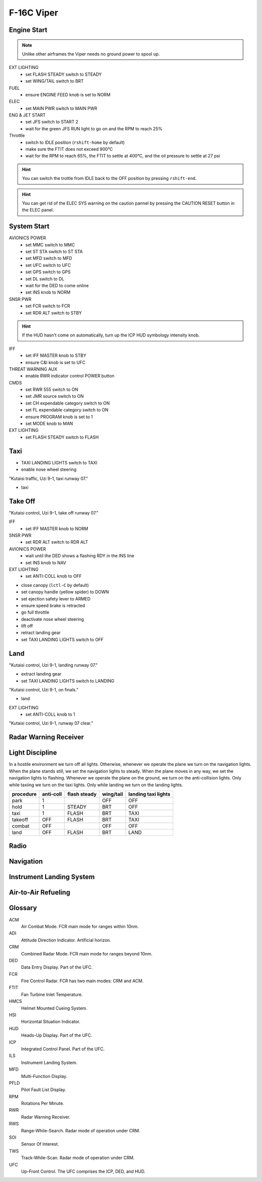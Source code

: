 F-16C Viper
===========

Engine Start
------------

.. NOTE::
   Unlike other airframes the Viper needs no ground power to spool up.

EXT LIGHTING
  - set FLASH STEADY switch to STEADY
  - set WING/TAIL switch to BRT
   
FUEL
  - ensure ENGINE FEED knob is set to NORM

ELEC
  - set MAIN PWR switch to MAIN PWR
  
ENG & JET START
  - set JFS switch to START 2
  - wait for the green JFS RUN light to go on and the RPM to reach 25%

Throttle
  - switch to IDLE position (``rshift-home`` by default)
  - make sure the FTIT does not exceed 900°C
  - wait for the RPM to reach 65%, the FTIT to settle at 400°C, and the oil pressure to settle at 27 psi

.. HINT::
   You can switch the trottle from IDLE back to the OFF position by pressing ``rshift-end``.

.. HINT::
   You can get rid of the ELEC SYS warning on the caution pannel by pressing the CAUTION RESET button in the ELEC panel.


System Start
------------

AVIONICS POWER
  - set MMC switch to MMC
  - set ST STA switch to ST STA
  - set MFD switch to MFD
  - set UFC switch to UFC
  - set GPS switch to GPS
  - set DL switch to DL
  - wait for the DED to come online
  - set INS knob to NORM

SNSR PWR
  - set FCR switch to FCR
  - set RDR ALT switch to STBY

.. HINT::
   If the HUD hasn't come on automatically, turn up the ICP HUD symbology intensity knob.

IFF
  - set IFF MASTER knob to STBY
  - ensure C&I knob is set to UFC

THREAT WARNING AUX
  - enable RWR indicator control POWER button

CMDS
  - set RWR 555 switch to ON
  - set JMR source switch to ON
  - set CH expendable category switch to ON
  - set FL expendable category switch to ON
  - ensure PROGRAM knob is set to 1
  - set MODE knob to MAN

EXT LIGHTING
  - set FLASH STEADY switch to FLASH


Taxi
----

- TAXI LANDING LIGHTS switch to TAXI
- enable nose wheel steering

"Kutaisi traffic, Uzi 9-1, taxi runway 07."

- taxi

Take Off
--------

"Kutaisi control, Uzi 9-1, take off runway 07."

IFF
  - set IFF MASTER knob to NORM

SNSR PWR
  - set RDR ALT switch to RDR ALT

AVIONICS POWER
  - wait until the DED shows a flashing RDY in the INS line
  - set INS knob to NAV

EXT LIGHTING
  - set ANTI-COLL knob to OFF

- close canopy (``lctl-C`` by default)
- set canopy handle (yellow spider) to DOWN
- set ejection safety lever to ARMED

- ensure speed brake is retracted
- go full throttle
- deactivate nose wheel steering
- lift off
- retract landing gear
- set TAXI LANDING LIGHTS switch to OFF

Land
----

"Kutaisi control, Uzi 9-1, landing runway 07."

- extract landing gear
- set TAXI LANDING LIGHTS switch to LANDING

"Kutaisi control, Uzi 9-1, on finals."

- land

EXT LIGHTING
  - set ANTI-COLL knob to 1

"Kutaisi control, Uzi 9-1, runway 07 clear."


Radar Warning Receiver
----------------------

Light Discipline
----------------
In a hostile environment we turn off all lights. Otherwise, whenever we operate the plane we turn on the navigation lights. When the plane stands still, we set the navigation lights to steady. When the plane moves in any way, we set the navigation lights to flashing. Whenever we operate the plane on the ground, we turn on the anti-collision lights. Only while taxiing we turn on the taxi lights. Only while landing we turn on the landing lights.

========= ========= ============ ========= ===================
procedure anti-coll flash steady wing/tail landing taxi lights
========= ========= ============ ========= ===================
park      1                      OFF       OFF
hold      1         STEADY       BRT       OFF
taxi      1         FLASH        BRT       TAXI
takeoff   OFF       FLASH        BRT       TAXI
combat    OFF                    OFF       OFF
land      OFF       FLASH        BRT       LAND
========= ========= ============ ========= ===================

.. image:: img/light_discipline.png
   :width: 602
   :height: 801
   :alt: light discipline state graph


Radio
-----

Navigation
----------

Instrument Landing System
-------------------------

Air-to-Air Refueling
--------------------

Glossary
--------

ACM
  Air Combat Mode. FCR main mode for ranges within 10nm.

ADI
  Attitude Direction Indicator. Artificial horizon.

CRM
  Combined Radar Mode. FCR main mode for ranges beyond 10nm.

DED
  Data Entry Display. Part of the UFC.

FCR
  Fire Control Radar. FCR has two main modes: CRM and ACM.

FTIT
  Fan Turbine Inlet Temperature.

HMCS
  Helmet Mounted Cueing System.

HSI
  Horizontal Situation Indicator.

HUD
  Heads-Up Display. Part of the UFC.

ICP
  Integrated Control Panel. Part of the UFC.

ILS
  Instrument Landing System.

MFD
  Multi-Function Display.

PFLD
  Pilot Fault List Display.

RPM
  Rotations Per Minute.

RWR
  Radar Warning Receiver.

RWS
  Range-While-Search. Radar mode of operation under CRM.

SOI
  Sensor Of Interest.

TWS
  Track-While-Scan. Radar mode of operation under CRM.
  
UFC
  Up-Front Control. The UFC comprises the ICP, DED, and HUD.


